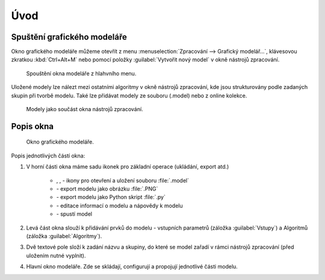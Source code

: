 .. |model| image:: ../images/icon/model.png
   :width: 1.5em
.. |mActionFileSave| image:: ../images/icon/mActionFileSave.png
   :width: 1.5em
.. |mActionFileSaveAs| image:: ../images/icon/mActionFileSaveAs.png
   :width: 1.5em
.. |mActionFileOpen| image:: ../images/icon/mActionFileOpen.png
   :width: 1.5em
.. |run| image:: ../images/icon/custom_modelerrun.png
   :width: 1.5em	
.. |iconSaveAsConsole| image:: ../images/icon/iconSaveAsConsole.png
   :width: 1.5em
.. |help| image:: ../images/icon/custom_modelerhelp.png
   :width: 1.5em  
.. |mActionSaveMapAsImage| image:: ../images/icon/mActionSaveMapAsImage.png
   :width: 1.5em    
Úvod
====
Spuštění grafického modeláře
----------------------------
Okno grafického modeláře můžeme otevřít z menu :menuselection:`Zpracování --> 
Grafický modelář...`, klávesovou zkratkou :kbd:`Ctrl+Alt+M` nebo pomocí položky 
|model| :guilabel:`Vytvořit nový model` v okně nástrojů zpracování.

.. figure:: images/modeler_menu.png 
   :class: small 

   Spouštění okna modeláře z hlahvního menu.
   
Uložené modely lze nálezt mezi ostatními algoritmy v okně nástrojů zpracování, 
kde jsou strukturovány podle zadaných skupin při tvorbě modelu. Také lze 
přidávat modely ze souboru (.model) nebo z online kolekce.

.. figure:: images/modeler_panel.png 
   :class: tiny 

   Modely jako součást okna nástrojů zpracování.
   
Popis okna
----------

.. figure:: images/modeler.png 
   :class: middle 

   Okno grafického modeláře.

Popis jednotlivých částí okna:

1. V horní části okna máme sadu ikonek pro základní operace (ukládání, export 
   atd.)

	- |mActionFileOpen|, |mActionFileSave|, |mActionFileSaveAs| - ikony pro 
	  otevření a uložení souboru :file:`.model`
	- |mActionSaveMapAsImage| - export modelu jako obrázku :file:`.PNG`
	- |iconSaveAsConsole| - export modelu jako Python skript :file:`.py`
	- |help| - editace informací o modelu a nápovědy k modelu 
	- |run| - spustí model
	
2. Levá část okna slouží k přidávání prvků do modelu - vstupních parametrů 
   (záložka :guilabel:`Vstupy`) a Algoritmů (záložka :guilabel:`Algoritmy`).
3. Dvě textové pole složí k zadání názvu a skupiny, do které se model zařadí v 
   rámci nástrojů zpracování (před uložením nutné vyplnit).
4. Hlavní okno modeláře. Zde se skládají, configurují a propojují jednotlivé 
   části modelu.
